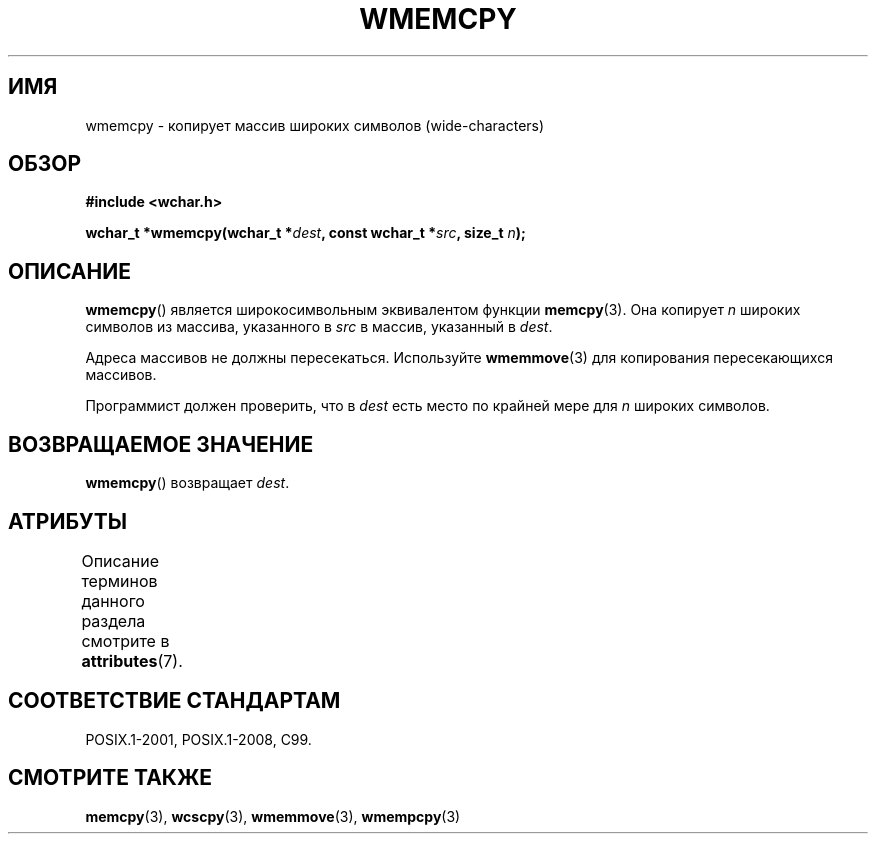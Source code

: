 .\" -*- mode: troff; coding: UTF-8 -*-
.\" Copyright (c) Bruno Haible <haible@clisp.cons.org>
.\"
.\" %%%LICENSE_START(GPLv2+_DOC_ONEPARA)
.\" This is free documentation; you can redistribute it and/or
.\" modify it under the terms of the GNU General Public License as
.\" published by the Free Software Foundation; either version 2 of
.\" the License, or (at your option) any later version.
.\" %%%LICENSE_END
.\"
.\" References consulted:
.\"   GNU glibc-2 source code and manual
.\"   Dinkumware C library reference http://www.dinkumware.com/
.\"   OpenGroup's Single UNIX specification http://www.UNIX-systems.org/online.html
.\"   ISO/IEC 9899:1999
.\"
.\"*******************************************************************
.\"
.\" This file was generated with po4a. Translate the source file.
.\"
.\"*******************************************************************
.TH WMEMCPY 3 2015\-08\-08 GNU "Руководство программиста Linux"
.SH ИМЯ
wmemcpy \- копирует массив широких символов (wide\-characters)
.SH ОБЗОР
.nf
\fB#include <wchar.h>\fP
.PP
\fBwchar_t *wmemcpy(wchar_t *\fP\fIdest\fP\fB, const wchar_t *\fP\fIsrc\fP\fB, size_t \fP\fIn\fP\fB);\fP
.fi
.SH ОПИСАНИЕ
\fBwmemcpy\fP() является широкосимвольным эквивалентом функции
\fBmemcpy\fP(3). Она копирует \fIn\fP широких символов из массива, указанного в
\fIsrc\fP в массив, указанный в \fIdest\fP.
.PP
Адреса массивов не должны пересекаться. Используйте \fBwmemmove\fP(3) для
копирования пересекающихся массивов.
.PP
Программист должен проверить, что в \fIdest\fP есть место по крайней мере для
\fIn\fP широких символов.
.SH "ВОЗВРАЩАЕМОЕ ЗНАЧЕНИЕ"
\fBwmemcpy\fP() возвращает \fIdest\fP.
.SH АТРИБУТЫ
Описание терминов данного раздела смотрите в \fBattributes\fP(7).
.TS
allbox;
lb lb lb
l l l.
Интерфейс	Атрибут	Значение
T{
\fBwmemcpy\fP()
T}	Безвредность в нитях	MT\-Safe
.TE
.SH "СООТВЕТСТВИЕ СТАНДАРТАМ"
POSIX.1\-2001, POSIX.1\-2008, C99.
.SH "СМОТРИТЕ ТАКЖЕ"
\fBmemcpy\fP(3), \fBwcscpy\fP(3), \fBwmemmove\fP(3), \fBwmempcpy\fP(3)
